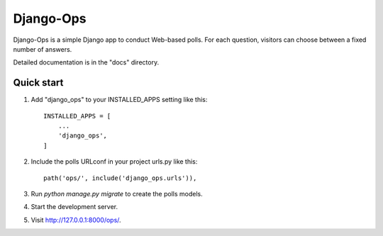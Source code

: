 ===========
Django-Ops
===========

Django-Ops is a simple Django app to conduct Web-based polls. For each
question, visitors can choose between a fixed number of answers.

Detailed documentation is in the "docs" directory.

Quick start
-----------

1. Add "django_ops" to your INSTALLED_APPS setting like this::

    INSTALLED_APPS = [
        ...
        'django_ops',
    ]

2. Include the polls URLconf in your project urls.py like this::

    path('ops/', include('django_ops.urls')),

3. Run `python manage.py migrate` to create the polls models.

4. Start the development server.

5. Visit http://127.0.0.1:8000/ops/.
